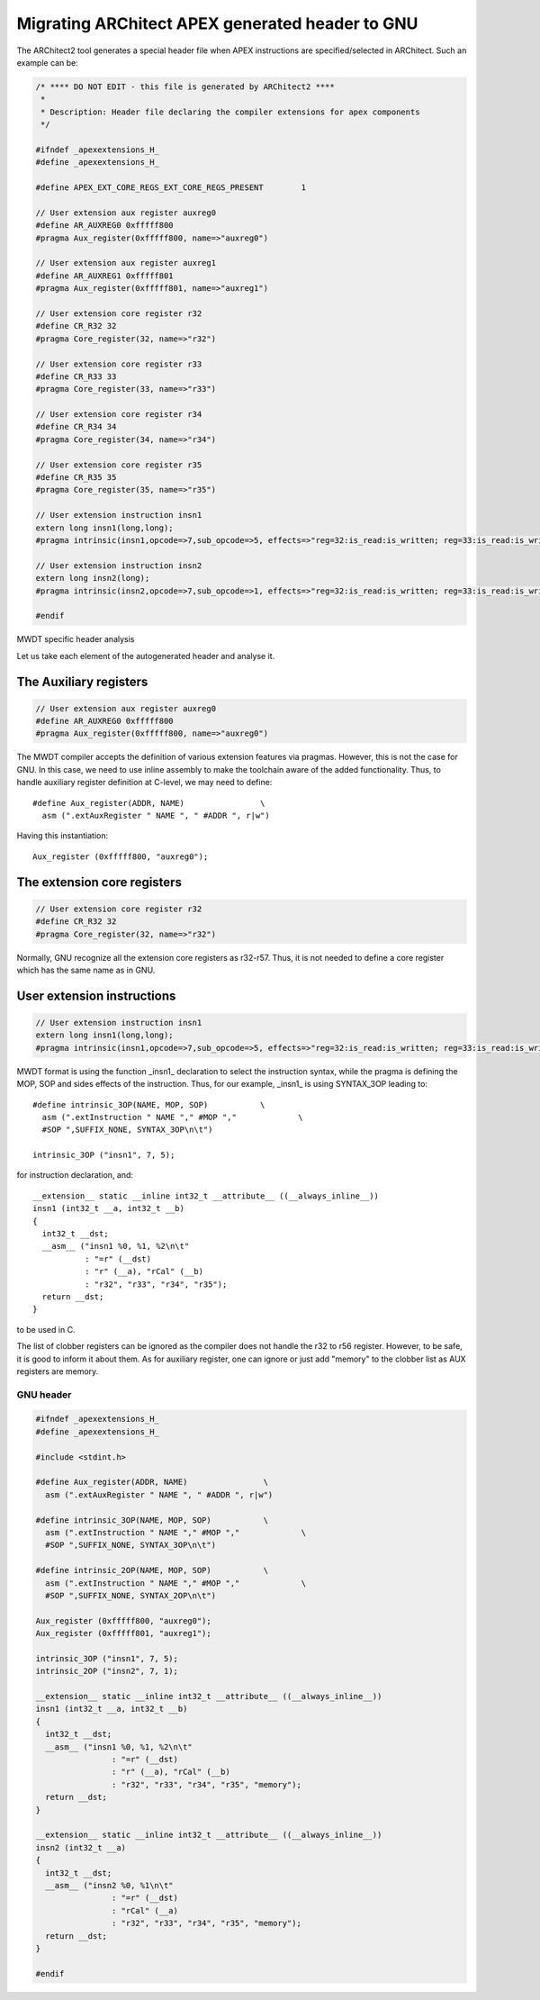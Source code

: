 Migrating ARChitect APEX generated header to GNU
================================================

.. highlight:: c

The ARChitect2 tool generates a special header file when APEX instructions are
specified/selected in ARChitect. Such an example can be:

.. code-block:: c

	/* **** DO NOT EDIT - this file is generated by ARChitect2 ****
	 *
	 * Description: Header file declaring the compiler extensions for apex components
	 */

	#ifndef _apexextensions_H_
	#define _apexextensions_H_

	#define APEX_EXT_CORE_REGS_EXT_CORE_REGS_PRESENT	1

	// User extension aux register auxreg0
	#define AR_AUXREG0 0xfffff800
	#pragma Aux_register(0xfffff800, name=>"auxreg0")

	// User extension aux register auxreg1
	#define AR_AUXREG1 0xfffff801
	#pragma Aux_register(0xfffff801, name=>"auxreg1")

	// User extension core register r32
	#define CR_R32 32
	#pragma Core_register(32, name=>"r32")

	// User extension core register r33
	#define CR_R33 33
	#pragma Core_register(33, name=>"r33")

	// User extension core register r34
	#define CR_R34 34
	#pragma Core_register(34, name=>"r34")

	// User extension core register r35
	#define CR_R35 35
	#pragma Core_register(35, name=>"r35")

	// User extension instruction insn1
	extern long insn1(long,long);
	#pragma intrinsic(insn1,opcode=>7,sub_opcode=>5, effects=>"reg=32:is_read:is_written; reg=33:is_read:is_written; reg=34:is_read:is_written; reg=35:is_read:is_written; auxreg=0xfffff800:is_read:is_written; auxreg=0xfffff801:is_read:is_written")

	// User extension instruction insn2
	extern long insn2(long);
	#pragma intrinsic(insn2,opcode=>7,sub_opcode=>1, effects=>"reg=32:is_read:is_written; reg=33:is_read:is_written; reg=34:is_read:is_written; reg=35:is_read:is_written; auxreg=0xfffff800:is_read:is_written; auxreg=0xfffff801:is_read:is_written")

	#endif


MWDT specific header analysis


Let us take each element of the autogenerated header and analyse it.


The Auxiliary registers
^^^^^^^^^^^^^^^^^^^^^^^

.. code-block:: c

	// User extension aux register auxreg0
	#define AR_AUXREG0 0xfffff800
	#pragma Aux_register(0xfffff800, name=>"auxreg0")

The MWDT compiler accepts the definition of various extension features via
pragmas. However, this is not the case for GNU. In this case, we need to use
inline assembly to make the toolchain aware of the added functionality. Thus,
to handle auxiliary register definition at C-level, we may need to define::

	#define Aux_register(ADDR, NAME)		\
	  asm (".extAuxRegister " NAME ", " #ADDR ", r|w")

Having this instantiation::

	Aux_register (0xfffff800, "auxreg0");


The extension core registers
^^^^^^^^^^^^^^^^^^^^^^^^^^^^

.. code-block:: c

	// User extension core register r32
	#define CR_R32 32
	#pragma Core_register(32, name=>"r32")

Normally, GNU recognize all the extension core registers as r32-r57. Thus, it
is not needed to define a core register which has the same name as in GNU.


User extension instructions
^^^^^^^^^^^^^^^^^^^^^^^^^^^

.. code-block:: c

	// User extension instruction insn1
	extern long insn1(long,long);
	#pragma intrinsic(insn1,opcode=>7,sub_opcode=>5, effects=>"reg=32:is_read:is_written; reg=33:is_read:is_written; reg=34:is_read:is_written; reg=35:is_read:is_written; auxreg=0xfffff800:is_read:is_written; auxreg=0xfffff801:is_read:is_written")

MWDT format is using the function _insn1_ declaration to select the instruction
syntax, while the pragma is defining the MOP, SOP and sides effects of the
instruction. Thus, for our example, _insn1_ is using SYNTAX_3OP leading to::

	#define intrinsic_3OP(NAME, MOP, SOP)		\
	  asm (".extInstruction " NAME "," #MOP ","		\
	  #SOP ",SUFFIX_NONE, SYNTAX_3OP\n\t")

	intrinsic_3OP ("insn1", 7, 5);

for instruction declaration, and::

	__extension__ static __inline int32_t __attribute__ ((__always_inline__))
	insn1 (int32_t __a, int32_t __b)
	{
	  int32_t __dst;
	  __asm__ ("insn1 %0, %1, %2\n\t"
		   : "=r" (__dst)
		   : "r" (__a), "rCal" (__b)
	           : "r32", "r33", "r34", "r35");
	  return __dst;
	}

to be used in C.

The list of clobber registers can be ignored as the compiler does not handle
the r32 to r56 register. However, to be safe, it is good to inform it about
them. As for auxiliary register, one can ignore or just add "memory" to the
clobber list as AUX registers are memory.

GNU header
----------

.. code-block:: c

	#ifndef _apexextensions_H_
	#define _apexextensions_H_

	#include <stdint.h>

	#define Aux_register(ADDR, NAME)		\
	  asm (".extAuxRegister " NAME ", " #ADDR ", r|w")

	#define intrinsic_3OP(NAME, MOP, SOP)		\
	  asm (".extInstruction " NAME "," #MOP ","		\
	  #SOP ",SUFFIX_NONE, SYNTAX_3OP\n\t")

	#define intrinsic_2OP(NAME, MOP, SOP)		\
	  asm (".extInstruction " NAME "," #MOP ","		\
	  #SOP ",SUFFIX_NONE, SYNTAX_2OP\n\t")

	Aux_register (0xfffff800, "auxreg0");
	Aux_register (0xfffff801, "auxreg1");

	intrinsic_3OP ("insn1", 7, 5);
	intrinsic_2OP ("insn2", 7, 1);

	__extension__ static __inline int32_t __attribute__ ((__always_inline__))
	insn1 (int32_t __a, int32_t __b)
	{
	  int32_t __dst;
	  __asm__ ("insn1 %0, %1, %2\n\t"
			: "=r" (__dst)
			: "r" (__a), "rCal" (__b)
			: "r32", "r33", "r34", "r35", "memory");
	  return __dst;
	}

	__extension__ static __inline int32_t __attribute__ ((__always_inline__))
	insn2 (int32_t __a)
	{
	  int32_t __dst;
	  __asm__ ("insn2 %0, %1\n\t"
			: "=r" (__dst)
			: "rCal" (__a)
			: "r32", "r33", "r34", "r35", "memory");
	  return __dst;
	}

	#endif